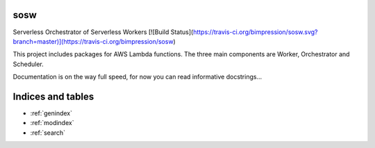 sosw
====

Serverless Orchestrator of Serverless Workers
[![Build Status](https://travis-ci.org/bimpression/sosw.svg?branch=master)](https://travis-ci.org/bimpression/sosw)

This project includes packages for AWS Lambda functions.
The three main components are Worker, Orchestrator and Scheduler.

Documentation is on the way full speed, for now you can read informative docstrings...


Indices and tables
==================

* :ref:`genindex`
* :ref:`modindex`
* :ref:`search`
